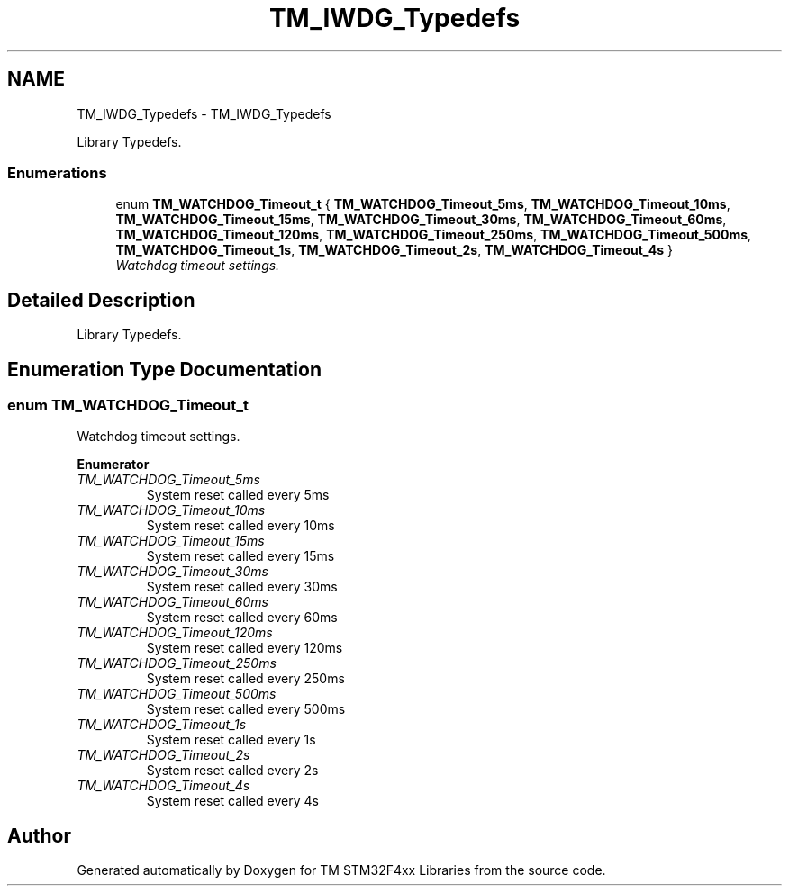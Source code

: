 .TH "TM_IWDG_Typedefs" 3 "Tue Mar 17 2015" "Version v1.0.0" "TM STM32F4xx Libraries" \" -*- nroff -*-
.ad l
.nh
.SH NAME
TM_IWDG_Typedefs \- TM_IWDG_Typedefs
.PP
Library Typedefs\&.  

.SS "Enumerations"

.in +1c
.ti -1c
.RI "enum \fBTM_WATCHDOG_Timeout_t\fP { \fBTM_WATCHDOG_Timeout_5ms\fP, \fBTM_WATCHDOG_Timeout_10ms\fP, \fBTM_WATCHDOG_Timeout_15ms\fP, \fBTM_WATCHDOG_Timeout_30ms\fP, \fBTM_WATCHDOG_Timeout_60ms\fP, \fBTM_WATCHDOG_Timeout_120ms\fP, \fBTM_WATCHDOG_Timeout_250ms\fP, \fBTM_WATCHDOG_Timeout_500ms\fP, \fBTM_WATCHDOG_Timeout_1s\fP, \fBTM_WATCHDOG_Timeout_2s\fP, \fBTM_WATCHDOG_Timeout_4s\fP }"
.br
.RI "\fIWatchdog timeout settings\&. \fP"
.in -1c
.SH "Detailed Description"
.PP 
Library Typedefs\&. 


.SH "Enumeration Type Documentation"
.PP 
.SS "enum \fBTM_WATCHDOG_Timeout_t\fP"

.PP
Watchdog timeout settings\&. 
.PP
\fBEnumerator\fP
.in +1c
.TP
\fB\fITM_WATCHDOG_Timeout_5ms \fP\fP
System reset called every 5ms 
.TP
\fB\fITM_WATCHDOG_Timeout_10ms \fP\fP
System reset called every 10ms 
.TP
\fB\fITM_WATCHDOG_Timeout_15ms \fP\fP
System reset called every 15ms 
.TP
\fB\fITM_WATCHDOG_Timeout_30ms \fP\fP
System reset called every 30ms 
.TP
\fB\fITM_WATCHDOG_Timeout_60ms \fP\fP
System reset called every 60ms 
.TP
\fB\fITM_WATCHDOG_Timeout_120ms \fP\fP
System reset called every 120ms 
.TP
\fB\fITM_WATCHDOG_Timeout_250ms \fP\fP
System reset called every 250ms 
.TP
\fB\fITM_WATCHDOG_Timeout_500ms \fP\fP
System reset called every 500ms 
.TP
\fB\fITM_WATCHDOG_Timeout_1s \fP\fP
System reset called every 1s 
.TP
\fB\fITM_WATCHDOG_Timeout_2s \fP\fP
System reset called every 2s 
.TP
\fB\fITM_WATCHDOG_Timeout_4s \fP\fP
System reset called every 4s 
.SH "Author"
.PP 
Generated automatically by Doxygen for TM STM32F4xx Libraries from the source code\&.
